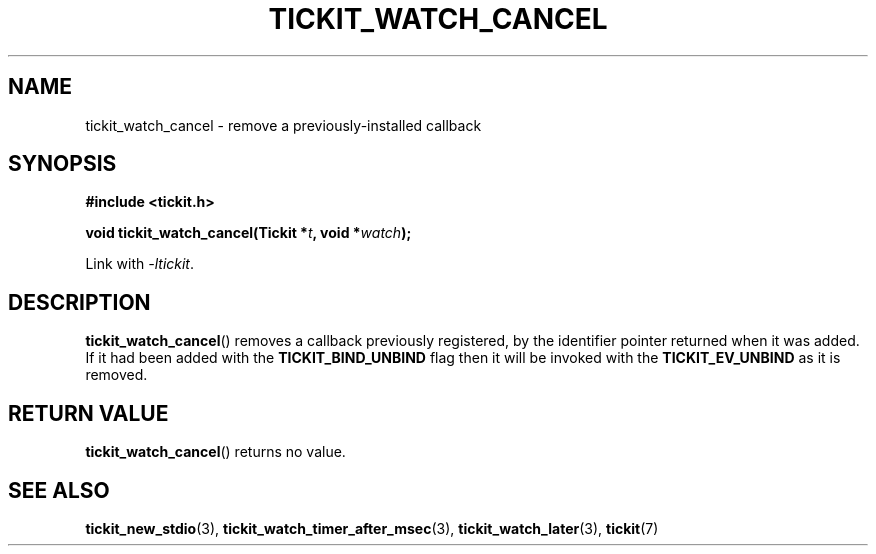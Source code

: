 .TH TICKIT_WATCH_CANCEL 3
.SH NAME
tickit_watch_cancel \- remove a previously-installed callback
.SH SYNOPSIS
.EX
.B #include <tickit.h>
.sp
.BI "void tickit_watch_cancel(Tickit *" t ", void *" watch );
.EE
.sp
Link with \fI\-ltickit\fP.
.SH DESCRIPTION
\fBtickit_watch_cancel\fP() removes a callback previously registered, by the identifier pointer returned when it was added. If it had been added with the \fBTICKIT_BIND_UNBIND\fP flag then it will be invoked with the \fBTICKIT_EV_UNBIND\fP as it is removed.
.SH "RETURN VALUE"
\fBtickit_watch_cancel\fP() returns no value.
.SH "SEE ALSO"
.BR tickit_new_stdio (3),
.BR tickit_watch_timer_after_msec (3),
.BR tickit_watch_later (3),
.BR tickit (7)
